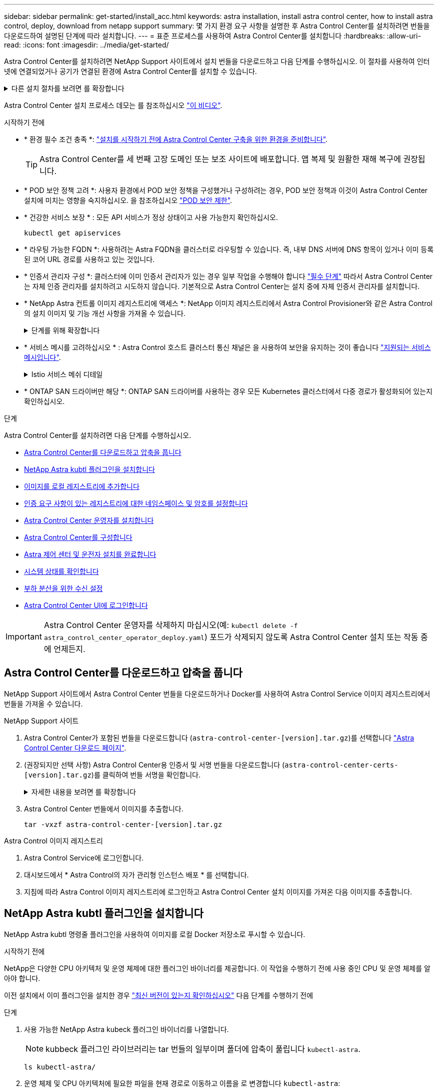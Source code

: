 ---
sidebar: sidebar 
permalink: get-started/install_acc.html 
keywords: astra installation, install astra control center, how to install astra control, deploy, download from netapp support 
summary: 몇 가지 환경 요구 사항을 설명한 후 Astra Control Center를 설치하려면 번들을 다운로드하여 설명된 단계에 따라 설치합니다. 
---
= 표준 프로세스를 사용하여 Astra Control Center를 설치합니다
:hardbreaks:
:allow-uri-read: 
:icons: font
:imagesdir: ../media/get-started/


[role="lead"]
Astra Control Center를 설치하려면 NetApp Support 사이트에서 설치 번들을 다운로드하고 다음 단계를 수행하십시오. 이 절차를 사용하여 인터넷에 연결되었거나 공기가 연결된 환경에 Astra Control Center를 설치할 수 있습니다.

.다른 설치 절차를 보려면 를 확장합니다
[%collapsible]
====
* * Red Hat OpenShift OperatorHub를 사용하여 설치 *: 사용 link:../get-started/acc_operatorhub_install.html["대체 절차"] OperatorHub를 사용하여 OpenShift에 Astra Control Center를 설치하려면
* * Cloud Volumes ONTAP 백엔드를 사용하여 퍼블릭 클라우드에 설치 *: 사용 link:../get-started/install_acc-cvo.html["수행할 수 있습니다"] AWS(Amazon Web Services), GCP(Google Cloud Platform) 또는 Cloud Volumes ONTAP 스토리지 백엔드가 있는 Microsoft Azure에 Astra Control Center를 설치하려면 다음을 수행합니다.


====
Astra Control Center 설치 프로세스 데모는 를 참조하십시오 https://www.youtube.com/watch?v=eurMV80b0Ks&list=PLdXI3bZJEw7mJz13z7YdiGCS6gNQgV_aN&index=5["이 비디오"^].

.시작하기 전에
* * 환경 필수 조건 충족 *: link:requirements.html["설치를 시작하기 전에 Astra Control Center 구축을 위한 환경을 준비합니다"].
+

TIP: Astra Control Center를 세 번째 고장 도메인 또는 보조 사이트에 배포합니다. 앱 복제 및 원활한 재해 복구에 권장됩니다.

* * POD 보안 정책 고려 *: 사용자 환경에서 POD 보안 정책을 구성했거나 구성하려는 경우, POD 보안 정책과 이것이 Astra Control Center 설치에 미치는 영향을 숙지하십시오. 을 참조하십시오 link:../concepts/understand-pod-security.html["POD 보안 제한"^].
* * 건강한 서비스 보장 * : 모든 API 서비스가 정상 상태이고 사용 가능한지 확인하십시오.
+
[source, console]
----
kubectl get apiservices
----
* * 라우팅 가능한 FQDN *: 사용하려는 Astra FQDN을 클러스터로 라우팅할 수 있습니다. 즉, 내부 DNS 서버에 DNS 항목이 있거나 이미 등록된 코어 URL 경로를 사용하고 있는 것입니다.
* * 인증서 관리자 구성 *: 클러스터에 이미 인증서 관리자가 있는 경우 일부 작업을 수행해야 합니다 link:../get-started/cert-manager-prereqs.html["필수 단계"^] 따라서 Astra Control Center는 자체 인증 관리자를 설치하려고 시도하지 않습니다. 기본적으로 Astra Control Center는 설치 중에 자체 인증서 관리자를 설치합니다.
* * NetApp Astra 컨트롤 이미지 레지스트리에 액세스 *:
NetApp 이미지 레지스트리에서 Astra Control Provisioner와 같은 Astra Control의 설치 이미지 및 기능 개선 사항을 가져올 수 있습니다.
+
.단계를 위해 확장합니다
[%collapsible]
====
.. 레지스트리에 로그인해야 하는 Astra Control 계정 ID를 기록합니다.
+
계정 ID는 Astra Control Service 웹 UI에서 확인할 수 있습니다. 페이지 오른쪽 상단의 그림 아이콘을 선택하고 * API 액세스 * 를 선택한 후 계정 ID를 기록합니다.

.. 같은 페이지에서 * API 토큰 생성 * 을 선택하고 API 토큰 문자열을 클립보드에 복사하여 편집기에 저장합니다.
.. Astra Control 레지스트리에 로그인합니다.
+
[source, console]
----
docker login cr.astra.netapp.io -u <account-id> -p <api-token>
----


====
* * 서비스 메시를 고려하십시오 * : Astra Control 호스트 클러스터 통신 채널은 을 사용하여 보안을 유지하는 것이 좋습니다 link:requirements.html#service-mesh-requirements["지원되는 서비스 메시입니다"^].
+
.Istio 서비스 메쉬 디테일
[%collapsible]
====
Istio 서비스 메시를 사용하려면 다음을 수행해야 합니다.

** 를 추가합니다 `istio-injection:enabled` <<Astra 제어 센터 및 운전자 설치를 완료합니다,라벨>> Astra Control Center를 구축하기 전에 Astra 네임스페이스에 매핑
** 를 사용합니다 `Generic` <<generic-ingress,수신 설정>> 에 대한 대체 침입을 제공합니다 <<부하 분산을 위한 수신 설정,외부 부하 균형>>.
** Red Hat OpenShift 클러스터의 경우 을 정의해야 합니다 `NetworkAttachmentDefinition` 연결된 모든 Astra Control Center 네임스페이스에서 (`netapp-acc-operator`, `netapp-acc`, `netapp-monitoring` 응용 프로그램 클러스터 또는 대체된 사용자 지정 네임스페이스의 경우).
+
[listing]
----
cat <<EOF | oc -n netapp-acc-operator create -f -
apiVersion: "k8s.cni.cncf.io/v1"
kind: NetworkAttachmentDefinition
metadata:
  name: istio-cni
EOF

cat <<EOF | oc -n netapp-acc create -f -
apiVersion: "k8s.cni.cncf.io/v1"
kind: NetworkAttachmentDefinition
metadata:
  name: istio-cni
EOF

cat <<EOF | oc -n netapp-monitoring create -f -
apiVersion: "k8s.cni.cncf.io/v1"
kind: NetworkAttachmentDefinition
metadata:
  name: istio-cni
EOF
----


====
* * ONTAP SAN 드라이버만 해당 *: ONTAP SAN 드라이버를 사용하는 경우 모든 Kubernetes 클러스터에서 다중 경로가 활성화되어 있는지 확인하십시오.


.단계
Astra Control Center를 설치하려면 다음 단계를 수행하십시오.

* <<Astra Control Center를 다운로드하고 압축을 풉니다>>
* <<NetApp Astra kubtl 플러그인을 설치합니다>>
* <<이미지를 로컬 레지스트리에 추가합니다>>
* <<인증 요구 사항이 있는 레지스트리에 대한 네임스페이스 및 암호를 설정합니다>>
* <<Astra Control Center 운영자를 설치합니다>>
* <<Astra Control Center를 구성합니다>>
* <<Astra 제어 센터 및 운전자 설치를 완료합니다>>
* <<시스템 상태를 확인합니다>>
* <<부하 분산을 위한 수신 설정>>
* <<Astra Control Center UI에 로그인합니다>>



IMPORTANT: Astra Control Center 운영자를 삭제하지 마십시오(예: `kubectl delete -f astra_control_center_operator_deploy.yaml`) 포드가 삭제되지 않도록 Astra Control Center 설치 또는 작동 중에 언제든지.



== Astra Control Center를 다운로드하고 압축을 풉니다

NetApp Support 사이트에서 Astra Control Center 번들을 다운로드하거나 Docker를 사용하여 Astra Control Service 이미지 레지스트리에서 번들을 가져올 수 있습니다.

[role="tabbed-block"]
====
.NetApp Support 사이트
--
. Astra Control Center가 포함된 번들을 다운로드합니다 (`astra-control-center-[version].tar.gz`)를 선택합니다 https://mysupport.netapp.com/site/products/all/details/astra-control-center/downloads-tab["Astra Control Center 다운로드 페이지"^].
. (권장되지만 선택 사항) Astra Control Center용 인증서 및 서명 번들을 다운로드합니다 (`astra-control-center-certs-[version].tar.gz`)를 클릭하여 번들 서명을 확인합니다.
+
.자세한 내용을 보려면 를 확장합니다
[%collapsible]
=====
[source, console]
----
tar -vxzf astra-control-center-certs-[version].tar.gz
----
[source, console]
----
openssl dgst -sha256 -verify certs/AstraControlCenter-public.pub -signature certs/astra-control-center-[version].tar.gz.sig astra-control-center-[version].tar.gz
----
출력이 표시됩니다 `Verified OK` 확인 성공 후.

=====
. Astra Control Center 번들에서 이미지를 추출합니다.
+
[source, console]
----
tar -vxzf astra-control-center-[version].tar.gz
----


--
.Astra Control 이미지 레지스트리
--
. Astra Control Service에 로그인합니다.
. 대시보드에서 * Astra Control의 자가 관리형 인스턴스 배포 * 를 선택합니다.
. 지침에 따라 Astra Control 이미지 레지스트리에 로그인하고 Astra Control Center 설치 이미지를 가져온 다음 이미지를 추출합니다.


--
====


== NetApp Astra kubtl 플러그인을 설치합니다

NetApp Astra kubtl 명령줄 플러그인을 사용하여 이미지를 로컬 Docker 저장소로 푸시할 수 있습니다.

.시작하기 전에
NetApp은 다양한 CPU 아키텍처 및 운영 체제에 대한 플러그인 바이너리를 제공합니다. 이 작업을 수행하기 전에 사용 중인 CPU 및 운영 체제를 알아야 합니다.

이전 설치에서 이미 플러그인을 설치한 경우 link:../use/upgrade-acc.html#remove-the-netapp-astra-kubectl-plugin-and-install-it-again["최신 버전이 있는지 확인하십시오"^] 다음 단계를 수행하기 전에

.단계
. 사용 가능한 NetApp Astra kubeck 플러그인 바이너리를 나열합니다.
+

NOTE: kubbeck 플러그인 라이브러리는 tar 번들의 일부이며 폴더에 압축이 풀립니다 `kubectl-astra`.

+
[source, console]
----
ls kubectl-astra/
----
. 운영 체제 및 CPU 아키텍처에 필요한 파일을 현재 경로로 이동하고 이름을 로 변경합니다 `kubectl-astra`:
+
[source, console]
----
cp kubectl-astra/<binary-name> /usr/local/bin/kubectl-astra
----




== 이미지를 로컬 레지스트리에 추가합니다

. 용기 엔진에 적합한 단계 시퀀스를 완료합니다.


[role="tabbed-block"]
====
.Docker 를 참조하십시오
--
. 타볼의 루트 디렉토리로 변경합니다. 가 표시됩니다 `acc.manifest.bundle.yaml` 파일 및 다음 디렉토리:
+
`acc/`
`kubectl-astra/`
`acc.manifest.bundle.yaml`

. Astra Control Center 이미지 디렉토리의 패키지 이미지를 로컬 레지스트리에 밀어 넣습니다. 를 실행하기 전에 다음 대체 작업을 수행합니다 `push-images` 명령:
+
** <BUNDLE_FILE>를 Astra Control 번들 파일의 이름으로 바꿉니다 (`acc.manifest.bundle.yaml`)를 클릭합니다.
** <MY_FULL_REGISTRY_PATH>를 Docker 저장소의 URL로 바꿉니다. 예를 들어, "https://<docker-registry>"[].
** <MY_REGISTRY_USER>를 사용자 이름으로 바꿉니다.
** <MY_REGISTRY_TOKEN>를 레지스트리에 대한 인증된 토큰으로 바꿉니다.
+
[source, console]
----
kubectl astra packages push-images -m <BUNDLE_FILE> -r <MY_FULL_REGISTRY_PATH> -u <MY_REGISTRY_USER> -p <MY_REGISTRY_TOKEN>
----




--
.팟맨
--
. 타볼의 루트 디렉토리로 변경합니다. 이 파일과 디렉토리가 표시됩니다.
+
`acc/`
`kubectl-astra/`
`acc.manifest.bundle.yaml`

. 레지스트리에 로그인합니다.
+
[source, console]
----
podman login <YOUR_REGISTRY>
----
. 사용하는 Podman 버전에 맞게 사용자 지정된 다음 스크립트 중 하나를 준비하고 실행합니다. <MY_FULL_REGISTRY_PATH>를 모든 하위 디렉토리가 포함된 리포지토리의 URL로 대체합니다.
+
[source, subs="specialcharacters,quotes"]
----
*Podman 4*
----
+
[source, console]
----
export REGISTRY=<MY_FULL_REGISTRY_PATH>
export PACKAGENAME=acc
export PACKAGEVERSION=23.10.0-68
export DIRECTORYNAME=acc
for astraImageFile in $(ls ${DIRECTORYNAME}/images/*.tar) ; do
astraImage=$(podman load --input ${astraImageFile} | sed 's/Loaded image: //')
astraImageNoPath=$(echo ${astraImage} | sed 's:.*/::')
podman tag ${astraImageNoPath} ${REGISTRY}/netapp/astra/${PACKAGENAME}/${PACKAGEVERSION}/${astraImageNoPath}
podman push ${REGISTRY}/netapp/astra/${PACKAGENAME}/${PACKAGEVERSION}/${astraImageNoPath}
done
----
+
[source, subs="specialcharacters,quotes"]
----
*Podman 3*
----
+
[source, console]
----
export REGISTRY=<MY_FULL_REGISTRY_PATH>
export PACKAGENAME=acc
export PACKAGEVERSION=23.10.0-68
export DIRECTORYNAME=acc
for astraImageFile in $(ls ${DIRECTORYNAME}/images/*.tar) ; do
astraImage=$(podman load --input ${astraImageFile} | sed 's/Loaded image: //')
astraImageNoPath=$(echo ${astraImage} | sed 's:.*/::')
podman tag ${astraImageNoPath} ${REGISTRY}/netapp/astra/${PACKAGENAME}/${PACKAGEVERSION}/${astraImageNoPath}
podman push ${REGISTRY}/netapp/astra/${PACKAGENAME}/${PACKAGEVERSION}/${astraImageNoPath}
done
----
+

NOTE: 레지스트리 구성에 따라 스크립트가 만드는 이미지 경로는 다음과 같아야 합니다.

+
[listing]
----
https://downloads.example.io/docker-astra-control-prod/netapp/astra/acc/23.10.0-68/image:version
----


--
====


== 인증 요구 사항이 있는 레지스트리에 대한 네임스페이스 및 암호를 설정합니다

. Astra Control Center 호스트 클러스터의 kubecononfig 내보내기:
+
[source, console]
----
export KUBECONFIG=[file path]
----
+

IMPORTANT: 설치를 완료하기 전에 Astra Control Center를 설치할 클러스터를 추천하십시오.

. 인증이 필요한 레지스트리를 사용하는 경우 다음을 수행해야 합니다.
+
.단계를 위해 확장합니다
[%collapsible]
====
.. 'NetApp-acc-operator' 네임스페이스 생성:
+
[source, console]
----
kubectl create ns netapp-acc-operator
----
.. NetApp-acc-operator 네임스페이스에 대한 암호를 생성합니다. Docker 정보를 추가하고 다음 명령을 실행합니다.
+

NOTE: 자리 표시자입니다 `your_registry_path` 이전에 업로드한 이미지의 위치와 일치해야 합니다(예: `[Registry_URL]/netapp/astra/astracc/23.10.0-68`)를 클릭합니다.

+
[source, console]
----
kubectl create secret docker-registry astra-registry-cred -n netapp-acc-operator --docker-server=[your_registry_path] --docker-username=[username] --docker-password=[token]
----
+

NOTE: 암호를 생성한 후 네임스페이스를 삭제하면 네임스페이스를 다시 만든 다음 네임스페이스에 대한 암호를 다시 생성합니다.

.. 를 생성합니다 `netapp-acc` (또는 사용자 지정 이름) 네임스페이스입니다.
+
[source, console]
----
kubectl create ns [netapp-acc or custom namespace]
----
.. 에 대한 암호를 만듭니다 `netapp-acc` (또는 사용자 지정 이름) 네임스페이스입니다. Docker 정보를 추가하고 다음 명령을 실행합니다.
+
[source, console]
----
kubectl create secret docker-registry astra-registry-cred -n [netapp-acc or custom namespace] --docker-server=[your_registry_path] --docker-username=[username] --docker-password=[token]
----


====




== Astra Control Center 운영자를 설치합니다

. 디렉토리를 변경합니다.
+
[source, console]
----
cd manifests
----
. Astra Control Center 운영자 배포 YAML('Astra_control_center_operator_deploy.YAML')을 편집하여 현지 등록부와 비밀을 참조하십시오.
+
[source, console]
----
vim astra_control_center_operator_deploy.yaml
----
+

NOTE: YAML 주석이 붙은 샘플은 다음 단계를 따릅니다.

+
.. 인증이 필요한 레지스트리를 사용하는 경우 'imagePullSecrets:[]'의 기본 줄을 다음과 같이 바꿉니다.
+
[source, console]
----
imagePullSecrets: [{name: astra-registry-cred}]
----
.. 변경 `ASTRA_IMAGE_REGISTRY` 의 경우 `kube-rbac-proxy` 이미지를 에서 푸시한 레지스트리 경로로 이미지 <<이미지를 로컬 레지스트리에 추가합니다,이전 단계>>.
.. 변경 `ASTRA_IMAGE_REGISTRY` 의 경우 `acc-operator-controller-manager` 이미지를 에서 푸시한 레지스트리 경로로 이미지 <<이미지를 로컬 레지스트리에 추가합니다,이전 단계>>.


+
.샘플 Astra_control_center_operator_deploy.YAML을 확장합니다
[%collapsible]
====
[listing, subs="+quotes"]
----
apiVersion: apps/v1
kind: Deployment
metadata:
  labels:
    control-plane: controller-manager
  name: acc-operator-controller-manager
  namespace: netapp-acc-operator
spec:
  replicas: 1
  selector:
    matchLabels:
      control-plane: controller-manager
  strategy:
    type: Recreate
  template:
    metadata:
      labels:
        control-plane: controller-manager
    spec:
      containers:
      - args:
        - --secure-listen-address=0.0.0.0:8443
        - --upstream=http://127.0.0.1:8080/
        - --logtostderr=true
        - --v=10
        *image: ASTRA_IMAGE_REGISTRY/kube-rbac-proxy:v4.8.0*
        name: kube-rbac-proxy
        ports:
        - containerPort: 8443
          name: https
      - args:
        - --health-probe-bind-address=:8081
        - --metrics-bind-address=127.0.0.1:8080
        - --leader-elect
        env:
        - name: ACCOP_LOG_LEVEL
          value: "2"
        - name: ACCOP_HELM_INSTALLTIMEOUT
          value: 5m
        *image: ASTRA_IMAGE_REGISTRY/acc-operator:23.10.72*
        imagePullPolicy: IfNotPresent
        livenessProbe:
          httpGet:
            path: /healthz
            port: 8081
          initialDelaySeconds: 15
          periodSeconds: 20
        name: manager
        readinessProbe:
          httpGet:
            path: /readyz
            port: 8081
          initialDelaySeconds: 5
          periodSeconds: 10
        resources:
          limits:
            cpu: 300m
            memory: 750Mi
          requests:
            cpu: 100m
            memory: 75Mi
        securityContext:
          allowPrivilegeEscalation: false
      *imagePullSecrets: []*
      securityContext:
        runAsUser: 65532
      terminationGracePeriodSeconds: 10
----
====
. Astra Control Center 운영자를 설치합니다.
+
[source, console]
----
kubectl apply -f astra_control_center_operator_deploy.yaml
----
+
.샘플 응답을 위해 확장:
[%collapsible]
====
[listing]
----
namespace/netapp-acc-operator created
customresourcedefinition.apiextensions.k8s.io/astracontrolcenters.astra.netapp.io created
role.rbac.authorization.k8s.io/acc-operator-leader-election-role created
clusterrole.rbac.authorization.k8s.io/acc-operator-manager-role created
clusterrole.rbac.authorization.k8s.io/acc-operator-metrics-reader created
clusterrole.rbac.authorization.k8s.io/acc-operator-proxy-role created
rolebinding.rbac.authorization.k8s.io/acc-operator-leader-election-rolebinding created
clusterrolebinding.rbac.authorization.k8s.io/acc-operator-manager-rolebinding created
clusterrolebinding.rbac.authorization.k8s.io/acc-operator-proxy-rolebinding created
configmap/acc-operator-manager-config created
service/acc-operator-controller-manager-metrics-service created
deployment.apps/acc-operator-controller-manager created
----
====
. Pod가 실행 중인지 확인합니다.
+
[source, console]
----
kubectl get pods -n netapp-acc-operator
----




== Astra Control Center를 구성합니다

. Astra Control Center 사용자 정의 리소스(CR) 파일을 편집합니다 (`astra_control_center.yaml`) 계정, 지원, 레지스트리 및 기타 필요한 구성을 만들려면:
+
[source, console]
----
vim astra_control_center.yaml
----
+

NOTE: YAML 주석이 붙은 샘플은 다음 단계를 따릅니다.

. 다음 설정을 수정하거나 확인합니다.
+
.<code> 계정 이름 </code>
[%collapsible]
====
|===
| 설정 | 지침 | 유형 | 예 


| `accountName` | 를 변경합니다 `accountName` Astra Control Center 계정과 연결할 이름에 대한 문자열입니다. 하나의 accountName만 있을 수 있습니다. | 문자열 | `Example` 
|===
====
+
.<code> astraVersion </code>를 참조하십시오
[%collapsible]
====
|===
| 설정 | 지침 | 유형 | 예 


| `astraVersion` | 배포할 Astra Control Center의 버전입니다. 값이 미리 채워질 수 있으므로 이 설정에 대한 작업은 필요하지 않습니다. | 문자열 | `23.10.0-68` 
|===
====
+
.<code> astraAddress </code>를 참조하십시오
[%collapsible]
====
|===
| 설정 | 지침 | 유형 | 예 


| `astraAddress` | 를 변경합니다 `astraAddress` 브라우저에서 Astra Control Center에 액세스하기 위해 사용할 FQDN(권장) 또는 IP 주소에 대한 문자열입니다. 이 주소는 Astra Control Center가 데이터 센터에서 어떻게 검색되는지 정의하며, 이 주소를 완료하면 로드 밸런서에서 제공한 것과 동일한 FQDN 또는 IP 주소입니다 link:requirements.html["Astra Control Center 요구 사항"^]. 참고: 사용하지 마십시오 `http://` 또는 `https://` 를 입력합니다. 에서 사용하기 위해 이 FQDN을 복사합니다 <<Astra Control Center UI에 로그인합니다,나중에>>. | 문자열 | `astra.example.com` 
|===
====
+
.<code> AutoSupport </code>를 참조하십시오
[%collapsible]
====
이 섹션에서 어떤 항목을 선택하는지에 따라 NetApp의 사전 지원 애플리케이션인 NetApp Active IQ에 참여할 것인지, 그리고 데이터를 보낼 위치를 결정할 수 있습니다. 인터넷 연결이 필요하며(포트 442) 모든 지원 데이터가 익명화됩니다.

|===
| 설정 | 사용 | 지침 | 유형 | 예 


| `autoSupport.enrolled` | 둘 다 가능합니다 `enrolled` 또는 `url` 필드를 선택해야 합니다 | 변경 `enrolled` 을 눌러 AutoSupport to로 이동합니다 `false` 인터넷 연결이 없거나 보관되지 않은 사이트의 경우 `true` 연결된 사이트의 경우. 의 설정 `true` 지원을 위해 익명 데이터를 NetApp에 전송할 수 있습니다. 기본 선택 옵션은 입니다 `false` 및 은 NetApp에 지원 데이터가 전송되지 않음을 나타냅니다. | 부울 | `false` (이 값은 기본값입니다.) 


| `autoSupport.url` | 둘 다 가능합니다 `enrolled` 또는 `url` 필드를 선택해야 합니다 | 이 URL은 익명 데이터를 보낼 위치를 결정합니다. | 문자열 | `https://support.netapp.com/asupprod/post/1.0/postAsup` 
|===
====
+
.<code> 이메일 </code>
[%collapsible]
====
|===
| 설정 | 지침 | 유형 | 예 


| `email` | 를 변경합니다 `email` 문자열을 기본 초기 관리자 주소로 설정합니다. 에서 사용할 이 이메일 주소를 복사합니다 <<Astra Control Center UI에 로그인합니다,나중에>>. 이 이메일 주소는 UI에 로그인할 초기 계정의 사용자 이름으로 사용되며 Astra Control에서 이벤트를 알립니다. | 문자열 | `admin@example.com` 
|===
====
+
.<code> FirstName </code>
[%collapsible]
====
|===
| 설정 | 지침 | 유형 | 예 


| `firstName` | Astra 계정과 연결된 기본 초기 관리자의 이름입니다. 여기에 사용된 이름은 처음 로그인한 후 UI의 제목에 표시됩니다. | 문자열 | `SRE` 
|===
====
+
.<code> LastName </code>입니다
[%collapsible]
====
|===
| 설정 | 지침 | 유형 | 예 


| `lastName` | Astra 계정과 연결된 기본 초기 관리자의 성. 여기에 사용된 이름은 처음 로그인한 후 UI의 제목에 표시됩니다. | 문자열 | `Admin` 
|===
====
+
.<code> imageRegistry </code> 를 참조하십시오
[%collapsible]
====
이 섹션에서 선택한 사항은 Astra 응용 프로그램 이미지, Astra Control Center Operator 및 Astra Control Center Helm 리포지토리를 호스팅하는 컨테이너 이미지 레지스트리를 정의합니다.

|===
| 설정 | 사용 | 지침 | 유형 | 예 


| `imageRegistry.name` | 필수 요소입니다 | 에서 이미지를 푸시한 이미지 레지스트리의 이름입니다 <<Astra Control Center 운영자를 설치합니다,이전 단계>>. 사용하지 마십시오 `http://` 또는 `https://` 레지스트리 이름. | 문자열 | `example.registry.com/astra` 


| `imageRegistry.secret` | 에 대해 입력한 문자열인 경우 필수입니다 `imageRegistry.name' requires a secret.

IMPORTANT: If you are using a registry that does not require authorization, you must delete this `secret` 줄 내부 `imageRegistry` 그렇지 않으면 설치가 실패합니다. | 이미지 레지스트리를 인증하는 데 사용되는 Kubernetes 비밀의 이름입니다. | 문자열 | `astra-registry-cred` 
|===
====
+
.<code> storageClass </code> 를 참조하십시오
[%collapsible]
====
|===
| 설정 | 지침 | 유형 | 예 


| `storageClass` | 를 변경합니다 `storageClass` 값 시작 `ontap-gold` 을 다른 Astra Trident storageClass 리소스로 이동합니다. 명령을 실행합니다 `kubectl get sc` 구성된 기존 스토리지 클래스를 확인하려면 다음을 수행합니다. 매니페스트 파일에 Astra Trident 기반 스토리지 클래스 중 하나를 입력해야 합니다 (`astra-control-center-<version>.manifest`) 및 는 Astra PVS에 사용됩니다. 이 옵션이 설정되어 있지 않으면 기본 스토리지 클래스가 사용됩니다. 참고: 기본 스토리지 클래스가 구성된 경우 기본 주석이 있는 유일한 스토리지 클래스인지 확인하십시오. | 문자열 | `ontap-gold` 
|===
====
+
.<code> volumeReclaimPolicy </code>
[%collapsible]
====
|===
| 설정 | 지침 | 유형 | 옵션 


| `volumeReclaimPolicy` | 그러면 Astra의 PVS에 대한 재확보 정책이 설정됩니다. 이 정책을 으로 설정합니다 `Retain` Astra가 삭제된 후 영구 볼륨을 유지합니다. 이 정책을 으로 설정합니다 `Delete` Astra가 삭제된 후 영구 볼륨을 삭제합니다. 이 값을 설정하지 않으면 PVS가 유지됩니다. | 문자열  a| 
** `Retain` (기본값)
** `Delete`


|===
====
+
.<code> 응력 유형 </code>
[#generic-ingress%collapsible]
====
|===
| 설정 | 지침 | 유형 | 옵션 


| `ingressType` | 다음 수신 유형 중 하나를 사용하십시오.

 `Generic`* (`ingressType: "Generic"`) (기본값)
다른 수신 컨트롤러를 사용 중이거나 자체 수신 컨트롤러를 사용하려는 경우 이 옵션을 사용하십시오. Astra Control Center를 배포한 후 을 구성해야 합니다 link:../get-started/install_acc.html#set-up-ingress-for-load-balancing["수신 컨트롤러"^] URL을 사용하여 Astra Control Center를 표시합니다.

중요: Astra Control Center에서 서비스 메시를 사용하려면 을 선택해야 합니다 `Generic` 수신 유형 으로 설정하고 직접 설정합니다 link:../get-started/install_acc.html#set-up-ingress-for-load-balancing["수신 컨트롤러"^].


*`AccTraefik`* (`ingressType: "AccTraefik"`)
수신 컨트롤러를 구성하지 않으려는 경우 이 옵션을 사용하십시오. 그러면 Astra Control Center가 구축됩니다 `traefik` Kubernetes 로드 밸런서 유형 서비스로서의 게이트웨이

Astra Control Center는 "loadbalancer" 유형의 서비스를 사용합니다. (`svc/traefik` Astra Control Center 네임스페이스에서), 액세스 가능한 외부 IP 주소를 할당해야 합니다. 로드 밸런서가 사용자 환경에서 허용되고 아직 로드 밸런서가 구성되어 있지 않은 경우 MetalLB 또는 다른 외부 서비스 로드 밸런서를 사용하여 외부 IP 주소를 서비스에 할당할 수 있습니다. 내부 DNS 서버 구성에서 Astra Control Center에 대해 선택한 DNS 이름을 부하 분산 IP 주소로 지정해야 합니다.

참고: "로드 밸런서" 및 수신 서비스 유형에 대한 자세한 내용은 을 참조하십시오 link:../get-started/requirements.html["요구 사항"^]. | 문자열  a| 
** `Generic` (기본값)
** `AccTraefik`


|===
====
+
.<code>scaleSize</code>
[%collapsible]
====
|===
| 설정 | 지침 | 유형 | 옵션 


| `scaleSize` | 기본적으로 Astra는 HA(High Availability)를 사용합니다. `scaleSize` 의 `Medium`즉, HA에서 대부분의 서비스를 구축하고 이중화를 위해 여러 복제본을 배포합니다. 와 함께 `scaleSize` 현재 `Small`Astra는 소비를 줄이기 위한 필수 서비스를 제외한 모든 서비스의 복제본 수를 줄일 것입니다. 팁: `Medium` 약 100개의 Pod로 구축 가능(임시 워크로드 제외) 100 Pod는 3개의 마스터 노드 및 3개의 작업자 노드 구성을 기반으로 합니다.) 특히 재해 복구 시나리오를 고려할 때 사용자 환경에서 문제가 될 수 있는 Pod별 네트워크 제한 사항에 유의하십시오. | 문자열  a| 
** `Small`
** `Medium` (기본값)


|===
====
+
.<code> astraResourcesEMC </code>입니다
[%collapsible]
====
|===
| 설정 | 지침 | 유형 | 옵션 


| `astraResourcesScaler` | AstraControlCenter 리소스 제한에 대한 확장 옵션 기본적으로 Astra Control Center는 Astra 내의 대부분의 구성 요소에 대해 설정된 리소스 요청과 함께 배포됩니다. 이 구성을 통해 Astra Control Center 소프트웨어 스택은 애플리케이션 로드 및 확장 수준이 높은 환경에서 더 나은 성능을 발휘할 수 있습니다. 그러나 더 작은 개발 또는 테스트 클러스터를 사용하는 시나리오에서는 CR 필드를 사용합니다 `astraResourcesScalar` 로 설정할 수 있습니다 `Off`. 이렇게 하면 리소스 요청이 비활성화되고 소규모 클러스터에 구축할 수 있습니다. | 문자열  a| 
** `Default` (기본값)
** `Off`


|===
====
+
.<code>additionalValues</code>
[%collapsible]
====

IMPORTANT: 설치 시 알려진 문제를 방지하려면 Astra Control Center CR에 다음 추가 값을 추가합니다.

[listing]
----
additionalValues:
    keycloak-operator:
      livenessProbe:
        initialDelaySeconds: 180
      readinessProbe:
        initialDelaySeconds: 180
----
** Astral Control Center 및 Cloud Insights 통신의 경우 TLS 인증서 확인은 기본적으로 비활성화되어 있습니다. 에 다음 섹션을 추가하여 Cloud Insights와 Astra Control Center 호스트 클러스터 및 관리 클러스터 간의 통신에 대한 TLS 인증 검증을 활성화할 수 있습니다 `additionalValues`.


[listing]
----
  additionalValues:
    netapp-monitoring-operator:
      config:
        ciSkipTlsVerify: false
    cloud-insights-service:
      config:
        ciSkipTlsVerify: false
    telemetry-service:
      config:
        ciSkipTlsVerify: false
----
====
+
.<code> CRD </code>
[%collapsible]
====
이 섹션에서 선택한 사항은 Astra Control Center에서 CRD를 처리하는 방법을 결정합니다.

|===
| 설정 | 지침 | 유형 | 예 


| `crds.externalCertManager` | 외부 인증서 관리자를 사용하는 경우 를 변경합니다 `externalCertManager` 를 선택합니다 `true`. 기본값입니다 `false` 설치 중에 Astra Control Center가 자체 인증서 관리자 CRD를 설치합니다. CRD는 클러스터 전체 오브젝트이며 이를 설치하면 클러스터의 다른 부분에 영향을 줄 수 있습니다. 이 플래그를 사용하여 Astra Control Center에 이러한 CRD가 Astra Control Center 외부의 클러스터 관리자에 의해 설치 및 관리된다는 신호를 보낼 수 있습니다. | 부울 | `False` (이 값은 기본값입니다.) 


| `crds.externalTraefik` | 기본적으로 Astra Control Center는 필요한 Traefik CRD를 설치합니다. CRD는 클러스터 전체 오브젝트이며 이를 설치하면 클러스터의 다른 부분에 영향을 줄 수 있습니다. 이 플래그를 사용하여 Astra Control Center에 이러한 CRD가 Astra Control Center 외부의 클러스터 관리자에 의해 설치 및 관리된다는 신호를 보낼 수 있습니다. | 부울 | `False` (이 값은 기본값입니다.) 
|===
====



IMPORTANT: 설치를 완료하기 전에 구성에 맞는 올바른 스토리지 클래스 및 수신 유형을 선택했는지 확인하십시오.

.샘플 Astra_control_center.YAML을 확장합니다
[%collapsible]
====
[listing, subs="+quotes"]
----
apiVersion: astra.netapp.io/v1
kind: AstraControlCenter
metadata:
  name: astra
spec:
  accountName: "Example"
  astraVersion: "ASTRA_VERSION"
  astraAddress: "astra.example.com"
  autoSupport:
    enrolled: true
  email: "[admin@example.com]"
  firstName: "SRE"
  lastName: "Admin"
  imageRegistry:
    name: "[your_registry_path]"
    secret: "astra-registry-cred"
  storageClass: "ontap-gold"
  volumeReclaimPolicy: "Retain"
  ingressType: "Generic"
  scaleSize: "Medium"
  astraResourcesScaler: "Default"
  additionalValues:
    keycloak-operator:
      livenessProbe:
        initialDelaySeconds: 180
      readinessProbe:
        initialDelaySeconds: 180
  crds:
    externalTraefik: false
    externalCertManager: false
----
====


== Astra 제어 센터 및 운전자 설치를 완료합니다

. 이전 단계에서 작성하지 않은 경우, "NetApp-acc"(또는 사용자 지정) 네임스페이스를 작성하십시오.
+
[source, console]
----
kubectl create ns [netapp-acc or custom namespace]
----
. Astra Control Center에서 서비스 메시를 사용하는 경우 에 다음 레이블을 추가합니다 `netapp-acc` 또는 사용자 지정 네임스페이스:
+

IMPORTANT: 수신 유형입니다 (`ingressType`)를 로 설정해야 합니다 `Generic` Astra Control Center CR에서 이 명령을 진행하기 전에

+
[source, console]
----
kubectl label ns [netapp-acc or custom namespace] istio-injection:enabled
----
. (권장) https://istio.io/latest/docs/tasks/security/authentication/mtls-migration/["엄격한 MTL을 활성화합니다"^] Istio 서비스 메시의 경우:
+
[source, console]
----
kubectl apply -n istio-system -f - <<EOF
apiVersion: security.istio.io/v1beta1
kind: PeerAuthentication
metadata:
  name: default
spec:
  mtls:
    mode: STRICT
EOF
----
. "NetApp-acc"(또는 사용자 지정) 네임스페이스에 Astra Control Center를 설치합니다.
+
[source, console]
----
kubectl apply -f astra_control_center.yaml -n [netapp-acc or custom namespace]
----



IMPORTANT: Astra Control Center 운영자는 환경 요구 사항에 대한 자동 검사를 실행합니다. 없습니다 link:../get-started/requirements.html["요구 사항"^] 설치가 실패하거나 Astra Control Center가 제대로 작동하지 않을 수 있습니다. 를 참조하십시오 <<시스템 상태를 확인합니다,다음 섹션을 참조하십시오>> 자동 시스템 점검과 관련된 경고 메시지를 확인합니다.



== 시스템 상태를 확인합니다

kubeck 명령을 사용하여 시스템 상태를 확인할 수 있습니다. OpenShift를 사용하려는 경우 검증 단계에 유사한 OC 명령을 사용할 수 있습니다.

.단계
. 설치 프로세스에서 유효성 검사와 관련된 경고 메시지가 생성되지 않았는지 확인합니다.
+
[source, console]
----
kubectl get acc [astra or custom Astra Control Center CR name] -n [netapp-acc or custom namespace] -o yaml
----
+

NOTE: Astra Control Center 운영자 로그에도 추가 경고 메시지가 표시됩니다.

. 자동화된 요구 사항 확인을 통해 보고된 환경 관련 문제를 모두 해결하십시오.
+

NOTE: 사용자 환경이 을(를) 충족하는지 확인하여 문제를 해결할 수 있습니다 link:../get-started/requirements.html["요구 사항"^] Astra Control Center의 경우

. 모든 시스템 구성 요소가 성공적으로 설치되었는지 확인합니다.
+
[source, console]
----
kubectl get pods -n [netapp-acc or custom namespace]
----
+
각 포드는 'Running' 상태여야 합니다. 시스템 포드를 구축하는 데 몇 분 정도 걸릴 수 있습니다.

+
.샘플 응답을 위해 확장합니다
[%collapsible]
====
[listing, subs="+quotes"]
----
NAME                                          READY   STATUS      RESTARTS     AGE
acc-helm-repo-6cc7696d8f-pmhm8                1/1     Running     0            9h
activity-597fb656dc-5rd4l                     1/1     Running     0            9h
activity-597fb656dc-mqmcw                     1/1     Running     0            9h
api-token-authentication-62f84                1/1     Running     0            9h
api-token-authentication-68nlf                1/1     Running     0            9h
api-token-authentication-ztgrm                1/1     Running     0            9h
asup-669d4ddbc4-fnmwp                         1/1     Running     1 (9h ago)   9h
authentication-78789d7549-lk686               1/1     Running     0            9h
bucketservice-65c7d95496-24x7l                1/1     Running     3 (9h ago)   9h
cert-manager-c9f9fbf9f-k8zq2                  1/1     Running     0            9h
cert-manager-c9f9fbf9f-qjlzm                  1/1     Running     0            9h
cert-manager-cainjector-dbbbd8447-b5qll       1/1     Running     0            9h
cert-manager-cainjector-dbbbd8447-p5whs       1/1     Running     0            9h
cert-manager-webhook-6f97bb7d84-4722b         1/1     Running     0            9h
cert-manager-webhook-6f97bb7d84-86kv5         1/1     Running     0            9h
certificates-59d9f6f4bd-2j899                 1/1     Running     0            9h
certificates-59d9f6f4bd-9d9k6                 1/1     Running     0            9h
certificates-expiry-check-28011180--1-8lkxz   0/1     Completed   0            9h
cloud-extension-5c9c9958f8-jdhrp              1/1     Running     0            9h
cloud-insights-service-5cdd5f7f-pp8r5         1/1     Running     0            9h
composite-compute-66585789f4-hxn5w            1/1     Running     0            9h
composite-volume-68649f68fd-tb7p4             1/1     Running     0            9h
credentials-dfc844c57-jsx92                   1/1     Running     0            9h
credentials-dfc844c57-xw26s                   1/1     Running     0            9h
entitlement-7b47769b87-4jb6c                  1/1     Running     0            9h
features-854d8444cc-c24b7                     1/1     Running     0            9h
features-854d8444cc-dv6sm                     1/1     Running     0            9h
fluent-bit-ds-9tlv4                           1/1     Running     0            9h
fluent-bit-ds-bpkcb                           1/1     Running     0            9h
fluent-bit-ds-cxmwx                           1/1     Running     0            9h
fluent-bit-ds-jgnhc                           1/1     Running     0            9h
fluent-bit-ds-vtr6k                           1/1     Running     0            9h
fluent-bit-ds-vxqd5                           1/1     Running     0            9h
graphql-server-7d4b9d44d5-zdbf5               1/1     Running     0            9h
identity-6655c48769-4pwk8                     1/1     Running     0            9h
influxdb2-0                                   1/1     Running     0            9h
keycloak-operator-55479d6fc6-slvmt            1/1     Running     0            9h
krakend-f487cb465-78679                       1/1     Running     0            9h
krakend-f487cb465-rjsxx                       1/1     Running     0            9h
license-64cbc7cd9c-qxsr8                      1/1     Running     0            9h
login-ui-5db89b5589-ndb96                     1/1     Running     0            9h
loki-0                                        1/1     Running     0            9h
metrics-facade-8446f64c94-x8h7b               1/1     Running     0            9h
monitoring-operator-6b44586965-pvcl4          2/2     Running     0            9h
nats-0                                        1/1     Running     0            9h
nats-1                                        1/1     Running     0            9h
nats-2                                        1/1     Running     0            9h
nautilus-85754d87d7-756qb                     1/1     Running     0            9h
nautilus-85754d87d7-q8j7d                     1/1     Running     0            9h
openapi-5f9cc76544-7fnjm                      1/1     Running     0            9h
openapi-5f9cc76544-vzr7b                      1/1     Running     0            9h
packages-5db49f8b5-lrzhd                      1/1     Running     0            9h
polaris-consul-consul-server-0                1/1     Running     0            9h
polaris-consul-consul-server-1                1/1     Running     0            9h
polaris-consul-consul-server-2                1/1     Running     0            9h
polaris-keycloak-0                            1/1     Running     2 (9h ago)   9h
polaris-keycloak-1                            1/1     Running     0            9h
polaris-keycloak-2                            1/1     Running     0            9h
polaris-keycloak-db-0                         1/1     Running     0            9h
polaris-keycloak-db-1                         1/1     Running     0            9h
polaris-keycloak-db-2                         1/1     Running     0            9h
polaris-mongodb-0                             1/1     Running     0            9h
polaris-mongodb-1                             1/1     Running     0            9h
polaris-mongodb-2                             1/1     Running     0            9h
polaris-ui-66fb99479-qp9gq                    1/1     Running     0            9h
polaris-vault-0                               1/1     Running     0            9h
polaris-vault-1                               1/1     Running     0            9h
polaris-vault-2                               1/1     Running     0            9h
public-metrics-76fbf9594d-zmxzw               1/1     Running     0            9h
storage-backend-metrics-7d7fbc9cb9-lmd25      1/1     Running     0            9h
storage-provider-5bdd456c4b-2fftc             1/1     Running     0            9h
task-service-87575df85-dnn2q                  1/1     Running     3 (9h ago)   9h
task-service-task-purge-28011720--1-q6w4r     0/1     Completed   0            28m
task-service-task-purge-28011735--1-vk6pd     1/1     Running     0            13m
telegraf-ds-2r2kw                             1/1     Running     0            9h
telegraf-ds-6s9d5                             1/1     Running     0            9h
telegraf-ds-96jl7                             1/1     Running     0            9h
telegraf-ds-hbp84                             1/1     Running     0            9h
telegraf-ds-plwzv                             1/1     Running     0            9h
telegraf-ds-sr22c                             1/1     Running     0            9h
telegraf-rs-4sbg8                             1/1     Running     0            9h
telemetry-service-fb9559f7b-mk9l7             1/1     Running     3 (9h ago)   9h
tenancy-559bbc6b48-5msgg                      1/1     Running     0            9h
traefik-d997b8877-7xpf4                       1/1     Running     0            9h
traefik-d997b8877-9xv96                       1/1     Running     0            9h
trident-svc-585c97548c-d25z5                  1/1     Running     0            9h
vault-controller-88484b454-2d6sr              1/1     Running     0            9h
vault-controller-88484b454-fc5cz              1/1     Running     0            9h
vault-controller-88484b454-jktld              1/1     Running     0            9h
----
====
. (선택 사항) 을(를) 확인합니다 `acc-operator` 진행 상황을 모니터링하기 위한 로그:
+
[source, console]
----
kubectl logs deploy/acc-operator-controller-manager -n netapp-acc-operator -c manager -f
----
+

NOTE: `accHost` 클러스터 등록은 마지막 작업 중 하나이며, 클러스터 등록에 실패하면 배포에 실패하지 않습니다. 로그에 클러스터 등록 실패가 표시되는 경우 를 통해 등록을 다시 시도할 수 있습니다 link:../get-started/setup_overview.html#add-cluster["UI에서 클러스터 워크플로우를 추가합니다"^] API를 사용합니다.

. 모든 Pod가 실행되면 설치가 성공적으로 완료되었는지 확인합니다 (`READY` 있습니다 `True`)를 입력하고 Astra Control Center에 로그인할 때 사용할 초기 설치 암호를 받습니다.
+
[source, console]
----
kubectl get AstraControlCenter -n [netapp-acc or custom namespace]
----
+
응답:

+
[listing]
----
NAME    UUID                                  VERSION     ADDRESS         READY
astra   9aa5fdae-4214-4cb7-9976-5d8b4c0ce27f  23.10.0-68   10.111.111.111  True
----
+

IMPORTANT: UUID 값을 복사합니다. 암호는 ACC-, UUID 값( ACC-[UUID]), 이 예에서는 ACC-9aa5faaaaaaaud-4214-4cb7-9976-5d8b4c0ce27f)입니다.





== 부하 분산을 위한 수신 설정

서비스에 대한 외부 액세스를 관리하는 Kubernetes 수신 컨트롤러를 설정할 수 있습니다. 이 절차에서는 기본값을 사용한 경우 수신 컨트롤러에 대한 설정 예제를 제공합니다 `ingressType: "Generic"` Astra Control Center 사용자 지정 리소스 (`astra_control_center.yaml`)를 클릭합니다. 지정한 경우 이 절차를 사용할 필요가 없습니다 `ingressType: "AccTraefik"` Astra Control Center 사용자 지정 리소스 (`astra_control_center.yaml`)를 클릭합니다.

Astra Control Center를 배포한 후 URL을 사용하여 Astra Control Center를 노출하도록 수신 컨트롤러를 구성해야 합니다.

설치 단계는 사용하는 수신 컨트롤러의 유형에 따라 다릅니다. Astra Control Center는 다양한 수신 컨트롤러 유형을 지원합니다. 이러한 설정 절차는 일반적인 수신 컨트롤러 유형의 예를 제공합니다.

.시작하기 전에
* 필수 요소입니다 https://kubernetes.io/docs/concepts/services-networking/ingress-controllers/["수신 컨트롤러"] 이미 배포되어 있어야 합니다.
* 를 클릭합니다 https://kubernetes.io/docs/concepts/services-networking/ingress/#ingress-class["수신 클래스"] 수신 컨트롤러에 해당하는 컨트롤러가 이미 생성되어야 합니다.


.Istio 침투에 대한 단계
[%collapsible]
====
. Istio Ingress를 구성합니다.
+

NOTE: 이 절차에서는 "기본" 구성 프로파일을 사용하여 Istio를 구축한다고 가정합니다.

. 수신 게이트웨이에 대해 원하는 인증서 및 개인 키 파일을 수집하거나 생성합니다.
+
CA 서명 또는 자체 서명 인증서를 사용할 수 있습니다. 공통 이름은 Astra 주소(FQDN)여야 합니다.

+
명령 예:

+
[source, console]
----
openssl req -x509 -nodes -days 365 -newkey rsa:2048 -keyout tls.key -out tls.crt
----
. 암호를 만듭니다 `tls secret name` 유형 `kubernetes.io/tls` 에서 TLS 개인 키 및 인증서의 경우 `istio-system namespace` TLS 비밀에 설명되어 있습니다.
+
명령 예:

+
[source, console]
----
kubectl create secret tls [tls secret name] --key="tls.key" --cert="tls.crt" -n istio-system
----
+

TIP: 비밀의 이름은 'istio-ingress.YAML' 파일에 제공된 'pec.tls.secretName`'과 일치해야 합니다.

. 에 수신 리소스를 배포합니다 `netapp-acc` (또는 사용자 지정 이름) 스키마에 대해 v1 리소스 형식을 사용하는 네임스페이스입니다 (`istio-Ingress.yaml` 이 예에서 사용됨):
+
[listing]
----
apiVersion: networking.k8s.io/v1
kind: IngressClass
metadata:
  name: istio
spec:
  controller: istio.io/ingress-controller
---
apiVersion: networking.k8s.io/v1
kind: Ingress
metadata:
  name: ingress
  namespace: [netapp-acc or custom namespace]
spec:
  ingressClassName: istio
  tls:
  - hosts:
    - <ACC address>
    secretName: [tls secret name]
  rules:
  - host: [ACC address]
    http:
      paths:
      - path: /
        pathType: Prefix
        backend:
          service:
            name: traefik
            port:
              number: 80
----
. 변경 사항 적용:
+
[source, console]
----
kubectl apply -f istio-Ingress.yaml
----
. 수신 상태를 점검하십시오.
+
[source, console]
----
kubectl get ingress -n [netapp-acc or custom namespace]
----
+
응답:

+
[listing]
----
NAME    CLASS HOSTS             ADDRESS         PORTS   AGE
ingress istio astra.example.com 172.16.103.248  80, 443 1h
----
. <<Astra Control Center를 구성합니다,Astra Control Center 설치를 완료합니다>>.


====
.Nginx 수신 컨트롤러 단계
[%collapsible]
====
. 형식의 암호를 만듭니다 `kubernetes.io/tls` 에서 TLS 개인 키 및 인증서의 경우 `netapp-acc` 에 설명된 대로 (또는 사용자 지정 이름) 네임스페이스를 사용합니다 https://kubernetes.io/docs/concepts/configuration/secret/#tls-secrets["TLS 비밀"].
. 수신 리소스를 에 배포합니다 `netapp-acc` (또는 사용자 지정 이름) 스키마에 대해 v1 리소스 형식을 사용하는 네임스페이스입니다 (`nginx-Ingress.yaml` 이 예에서 사용됨):
+
[source, yaml]
----
apiVersion: networking.k8s.io/v1
kind: Ingress
metadata:
  name: netapp-acc-ingress
  namespace: [netapp-acc or custom namespace]
spec:
  ingressClassName: [class name for nginx controller]
  tls:
  - hosts:
    - <ACC address>
    secretName: [tls secret name]
  rules:
  - host: <ACC address>
    http:
      paths:
        - path:
          backend:
            service:
              name: traefik
              port:
                number: 80
          pathType: ImplementationSpecific
----
. 변경 사항 적용:
+
[source, console]
----
kubectl apply -f nginx-Ingress.yaml
----



WARNING: Nginx 컨트롤러를 이 아닌 배포로 설치하는 것이 좋습니다 `daemonSet`.

====
.OpenShift Ingress 컨트롤러를 위한 단계
[%collapsible]
====
. 인증서를 구입하고 OpenShift 라우트에서 사용할 수 있도록 준비된 키, 인증서 및 CA 파일을 가져옵니다.
. OpenShift 경로를 생성합니다.
+
[source, console]
----
oc create route edge --service=traefik --port=web -n [netapp-acc or custom namespace] --insecure-policy=Redirect --hostname=<ACC address> --cert=cert.pem --key=key.pem
----


====


== Astra Control Center UI에 로그인합니다

Astra Control Center를 설치한 후 기본 관리자의 암호를 변경하고 Astra Control Center UI 대시보드에 로그인합니다.

.단계
. 브라우저에서 FQDN(을 포함)을 입력합니다 `https://` 접두사)를 입력합니다 `astraAddress` 에 있습니다 `astra_control_center.yaml` CR <<Astra Control Center를 구성합니다,Astra Control Center를 설치했습니다>>.
. 메시지가 표시되면 자체 서명된 인증서를 수락합니다.
+

NOTE: 로그인 후 사용자 지정 인증서를 만들 수 있습니다.

. Astra Control Center 로그인 페이지에서 에 사용한 값을 입력합니다 `email` 인치 `astra_control_center.yaml` CR <<Astra Control Center를 구성합니다,Astra Control Center를 설치했습니다>>를 누른 다음 초기 설치 암호를 입력합니다 (`ACC-[UUID]`)를 클릭합니다.
+

NOTE: 잘못된 암호를 세 번 입력하면 15분 동안 관리자 계정이 잠깁니다.

. Login * 을 선택합니다.
. 메시지가 나타나면 암호를 변경합니다.
+

NOTE: 첫 번째 로그인인 경우 암호를 잊어버리고 다른 관리 사용자 계정이 아직 생성되지 않은 경우 에 문의하십시오 https://mysupport.netapp.com/site/["NetApp 지원"] 비밀번호 복구 지원을 위해.

. (선택 사항) 기존의 자체 서명된 TLS 인증서를 제거하고 로 바꿉니다 link:../get-started/configure-after-install.html#add-a-custom-tls-certificate["인증 기관(CA)에서 서명한 사용자 지정 TLS 인증서"^].




== 설치 문제를 해결합니다

서비스 중 '오류' 상태인 서비스가 있으면 로그를 검사할 수 있습니다. 400 ~ 500 범위의 API 응답 코드를 찾습니다. 이는 고장이 발생한 장소를 나타냅니다.

.옵션
* Astra Control Center 운영자 로그를 검사하려면 다음을 입력하십시오.
+
[source, console]
----
kubectl logs deploy/acc-operator-controller-manager -n netapp-acc-operator -c manager -f
----
* Astra Control Center CR의 출력을 확인하려면:
+
[listing]
----
kubectl get acc -n [netapp-acc or custom namespace] -o yaml
----




== 다음 단계

* (선택 사항) 환경에 따라 사후 설치를 완료합니다 link:configure-after-install.html["구성 단계"].
* 를 수행하여 배포를 완료합니다 link:setup_overview.html["설정 작업"].

